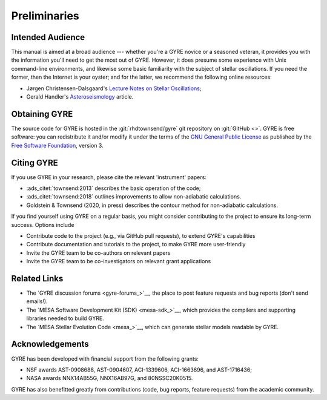 *************
Preliminaries
*************

Intended Audience
=================

This manual is aimed at a broad audience --- whether you're a GYRE
novice or a seasoned veteran, it provides you with the information
you'll need to get the most out of GYRE. However, it does presume some
experience with Unix command-line environments, and likewise some
basic familiarity with the subject of stellar oscillations. If you
need the former, then the Internet is your oyster; and for the latter,
we recommend the following online resources:

* Jørgen Christensen-Dalsgaard's `Lecture Notes on Stellar Oscillations <https://users-phys.au.dk/~jcd/oscilnotes/Lecture_Notes_on_Stellar_Oscillations.pdf>`__;
* Gerald Handler's `Asteroseismology <https://arxiv.org/pdf/1205.6407.pdf>`__ article.

Obtaining GYRE
==============

The source code for GYRE is hosted in the :git:`rhdtownsend/gyre` git
repository on :git:`GitHub <>`. GYRE is free software: you can
redistribute it and/or modify it under the terms of the `GNU General
Public License <http://www.gnu.org/licenses/gpl.html>`__ as published
by the `Free Software Foundation <http://www.fsf.org/>`__, version 3.

Citing GYRE
===========

If you use GYRE in your research, please cite the relevant
'instrument' papers:

* :ads_citet:`townsend:2013` describes the basic operation of the code;
* :ads_citet:`townsend:2018` outlines improvements to allow non-adiabatic calculations.
* Goldstein & Townsend (2020, in press) describes the contour method for non-adiabatic calculations.

If you find yourself using GYRE on a regular basis, you might consider
contributing to the project to ensure its long-term success. Options include

* Contribute code to the project (e.g., via GitHub pull requests), to
  extend GYRE's capabilities
* Contribute documentation and tutorials to the project, to make GYRE more user-friendly
* Invite the GYRE team to be co-authors on relevant papers
* Invite the GYRE team to be co-investigators on relevant grant applications

Related Links
=============

* The `GYRE discussion forums <gyre-forums_>`__, the place to post
  feature requests and bug reports (don't send emails!).
* The `MESA Software Development Kit (SDK) <mesa-sdk_>`__, which
  provides the compilers and supporting libraries needed to build
  GYRE.
* The `MESA Stellar Evolution Code <mesa_>`__, which can generate
  stellar models readable by GYRE.

Acknowledgements
================

GYRE has been developed with financial support from the following grants:

* NSF awards AST-0908688, AST-0904607, ACI-1339606, ACI-1663696, and AST-1716436;
* NASA awards NNX14AB55G, NNX16AB97G, and 80NSSC20K0515.

GYRE has also benefitted greatly from contributions (code, bug
reports, feature requests) from the academic community. 
